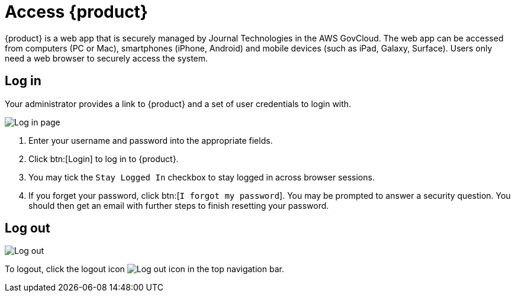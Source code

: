 // vim: tw=0 ai et ts=2 sw=2
= Access {product}

{product} is a web app that is securely managed by Journal Technologies in the AWS GovCloud.
The web app can be accessed from computers (PC or Mac), smartphones (iPhone, Android) and mobile devices (such as iPad, Galaxy, Surface).
Users only need a web browser  to securely access the system.


== Log in

Your administrator provides a link to {product} and a set of user credentials to login with.

image::about/loginPage.png[Log in page]

. Enter your username and password into the appropriate fields.
. Click btn:[Login] to log in to {product}.
. You may tick the `Stay Logged In` checkbox to stay logged in across browser sessions.
. If you forget your password, click btn:[`I forgot my password`].
  You may be prompted to answer a security question.
  You should then get an email with further steps to finish resetting your password.


== Log out

image::about/logout.png[Log out]

To logout, click the logout icon image:about/logoutIcon.png[Log out icon] in the top navigation bar.
